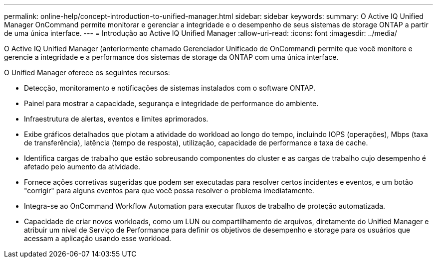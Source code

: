 ---
permalink: online-help/concept-introduction-to-unified-manager.html 
sidebar: sidebar 
keywords:  
summary: O Active IQ Unified Manager OnCommand permite monitorar e gerenciar a integridade e o desempenho de seus sistemas de storage ONTAP a partir de uma única interface. 
---
= Introdução ao Active IQ Unified Manager
:allow-uri-read: 
:icons: font
:imagesdir: ../media/


[role="lead"]
O Active IQ Unified Manager (anteriormente chamado Gerenciador Unificado de OnCommand) permite que você monitore e gerencie a integridade e a performance dos sistemas de storage da ONTAP com uma única interface.

O Unified Manager oferece os seguintes recursos:

* Detecção, monitoramento e notificações de sistemas instalados com o software ONTAP.
* Painel para mostrar a capacidade, segurança e integridade de performance do ambiente.
* Infraestrutura de alertas, eventos e limites aprimorados.
* Exibe gráficos detalhados que plotam a atividade do workload ao longo do tempo, incluindo IOPS (operações), Mbps (taxa de transferência), latência (tempo de resposta), utilização, capacidade de performance e taxa de cache.
* Identifica cargas de trabalho que estão sobreusando componentes do cluster e as cargas de trabalho cujo desempenho é afetado pelo aumento da atividade.
* Fornece ações corretivas sugeridas que podem ser executadas para resolver certos incidentes e eventos, e um botão "corrigir" para alguns eventos para que você possa resolver o problema imediatamente.
* Integra-se ao OnCommand Workflow Automation para executar fluxos de trabalho de proteção automatizada.
* Capacidade de criar novos workloads, como um LUN ou compartilhamento de arquivos, diretamente do Unified Manager e atribuir um nível de Serviço de Performance para definir os objetivos de desempenho e storage para os usuários que acessam a aplicação usando esse workload.

